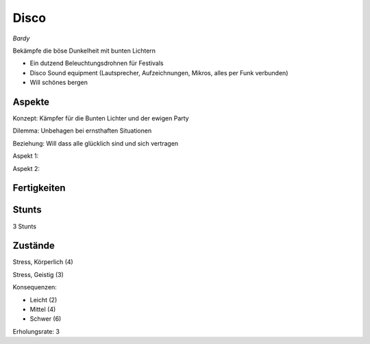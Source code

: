 =====
Disco
=====

*Bardy*

Bekämpfe die böse Dunkelheit mit bunten Lichtern

* Ein dutzend Beleuchtungsdrohnen für Festivals
* Disco Sound equipment (Lautsprecher, Aufzeichnungen, Mikros, alles per Funk verbunden)

* Will schönes bergen

Aspekte
^^^^^^^

Konzept: Kämpfer für die Bunten Lichter und der ewigen Party

Dilemma: Unbehagen bei ernsthaften Situationen

Beziehung: Will dass alle glücklich sind und sich vertragen

Aspekt 1:

Aspekt 2:

Fertigkeiten
^^^^^^^^^^^^

.. hlist::
   :columns: 3

   * Athletik: 1
   * Bildung
   * Charisma: 4
   * Diebeskunst
   * Empathie: 3
   * Fahren: 1
   * Handwerk: 3
   * Heimlichkeit
   * Kontakte: 2
   * Kraft: 1
   * Kämpfen
   * Nachforschung
   * Provozieren
   * Ressourcen
   * Schießen: 2
   * Spezialwissen
   * Täuschung: 1
   * Wahrnehmung: 2
   * Wille

Stunts
^^^^^^

3 Stunts

Zustände
^^^^^^^^

Stress, Körperlich (4)

Stress, Geistig (3)

Konsequenzen:

* Leicht (2)
* Mittel (4)
* Schwer (6)

Erholungsrate: 3